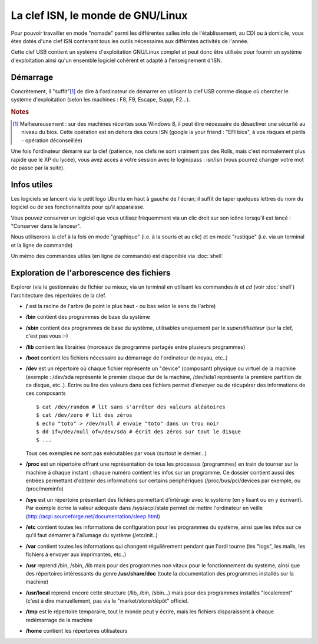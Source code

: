 La clef ISN, le monde de GNU/Linux
##################################

Pour pouvoir travailler en mode "nomade" parmi les différentes salles
info de l'établissement, au CDI ou à domicile, vous êtes dotés d'une
clef ISN contenant tous les outils nécessaires aux différntes
activités de l'année.

Cette clef USB contient un système d'exploitation GNU/Linux complet et
peut donc être utilisée pour fournir un système d'exploitation ainsi
qu'un ensemble logiciel cohérent et adapté à l'enseignement d'ISN.


Démarrage
---------

Concrètement, il "suffit"[#f1]_ de dire à l'ordinateur de démarrer en
utilisant la clef USB comme disque où chercher le système
d'exploitation (selon les machines : F8, F9, Escape, Suppr, F2...).

.. rubric:: Notes

.. [#f1] Malheureusement : sur des machines récentes sous Windows 8,
         il peut être nécessaire de désactiver une sécurité au niveau
         du bios. Cette opération est en dehors des cours ISN (google
         is your friend : "EFI bios", à vos risques et périls -
         opération déconseillée)

Une fois l'ordinateur démarré sur la clef (patience, nos clefs ne
sont vraiment pas des Rolls, mais c'est normalement plus rapide que le
XP du lycée), vous avez accès à votre session avec le login/pass :
isn/isn (vous pourrez changer votre mot de passe par la suite).

Infos utiles
------------

Les logiciels se lancent via le petit logo Ubuntu en haut à gauche de
l'écran; il suffit de taper quelques lettres du nom du logiciel ou de
ses fonctionnalités pour qu'il apparaisse.

Vous pouvez conserver un logiciel que vous utilisez fréquemment via un
clic droit sur son icône lorsqu'il est lancé : "Conserver dans le
lanceur".

Nous utiliserons la clef à la fois en mode "graphique" (i.e. à la
souris et au clic) et en mode "rustique" (i.e. via un terminal et la
ligne de commande)

Un mémo des commandes utiles (en ligne de commande) est disponible via
:doc:`shell`

Exploration de l'arborescence des fichiers
------------------------------------------

Explorer (via le gestionnaire de fichier ou mieux, via un terminal en
utilisant les commandes `ls` et `cd` (voir :doc:`shell`)
l'architecture des répertoires de la clef.

- **/** est la racine de l'arbre (le point le plus haut - ou bas selon le
  sens de l'arbre)

- **/bin** contient des programmes de base du système

- **/sbin** contient des programmes de base du système, utilisables
  uniquement par le *superutilisateur* (sur la clef, c'est pas vous
  :-)

- **/lib** contient les librairies (morceaux de programme partagés
  entre plusieurs programmes)

- **/boot** contient les fichiers nécessaire au démarrage de
  l'ordinateur (le noyau, etc..)

- **/dev** est un répertoire où chaque fichier représente un "device"
  (composant) physique ou virtuel de la machine (exemple : /dev/sda
  représente le premier disque dur de la machine, /dev/sda1 représente
  la première partition de ce disque, etc..). Ecrire ou lire des
  valeurs dans ces fichiers permet d'envoyer ou de récupérer des
  informations de ces composants ::

    $ cat /dev/random # lit sans s'arrêter des valeurs aléatoires
    $ cat /dev/zero # lit des zéros
    $ echo "toto" > /dev/null # envoie "toto" dans un trou noir
    $ dd if=/dev/null of=/dev/sda # écrit des zéros sur tout le disque
    $ ...

  Tous ces exemples ne sont pas exécutables par vous (surtout le
  dernier...)

- **/proc** est un répertoire offrant une représentation de tous les
  processus (programmes) en train de tourner sur la machine à chaque
  instant : chaque numéro contient les infos sur un programme. Ce
  dossier contient aussi des entrées permettant d'obtenir des
  informations sur certains périphériques (/proc/bus/pci/devices par
  exemple, ou /proc/meminfo)

- **/sys** est un répertoire présentant des fichiers permettant
  d'intéragir avec le système (en y lisant ou en y écrivant). Par
  exemple écrire la valeur adéquate dans /sys/acpi/state permet de
  mettre l'ordinateur en veille
  (http://acpi.sourceforge.net/documentation/sleep.html)

- **/etc** contient toutes les informations de configuration pour les
  programmes du système, ainsi que les infos sur ce qu'il faut
  démarrer à l'allumage du système (/etc/init..)

- **/var** contient toutes les informations qui changent régulièrement
  pendant que l'ordi tourne (les "logs", les mails, les fichiers à
  envoyer aux imprimantes, etc..)

- **/usr** reprend /bin, /sbin, /lib mais pour des programmes non
  vitaux pour le fonctionnement du système, ainsi que des répertoires
  intéressants du genre **/usr/share/doc** (toute la documentation des
  programmes installés sur la machine)

- **/usr/local** reprend encore cette structure (/lib, /bin, /sbin...)
  mais pour des programmes installés "localement" (c'est à dire
  manuellement, pas via le "market/store/dépôt" officiel.

- **/tmp** est le répertoire temporaire, tout le monde peut y écrire,
  mais les fichiers disparaissent à chaque redémarrage de la machine

- **/home** contient les répertoires utilisateurs

